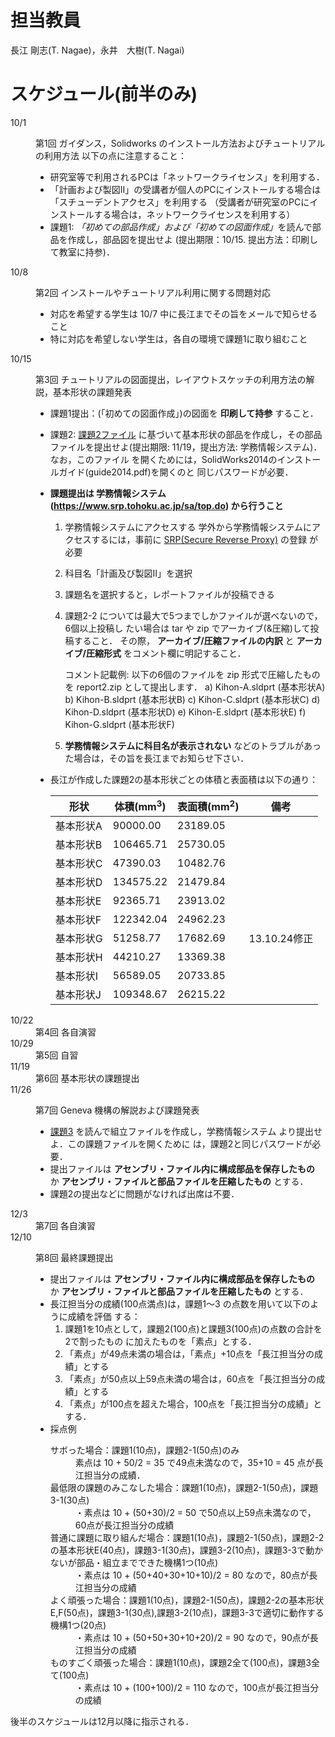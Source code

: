 * 担当教員
長江 剛志(T. Nagae)，永井　大樹(T. Nagai)
* スケジュール(前半のみ)
- 10/1 :: 第1回 ガイダンス，Solidworks のインストール方法およびチュートリアルの利用方法
          以下の点に注意すること：
  - 研究室等で利用されるPCは「ネットワークライセンス」を利用する．
  - 「計画および製図II」の受講者が個人のPCにインストールする場合は「スチューデントアクセス」を利用する
    （受講者が研究室のPCにインストールする場合は，ネットワークライセンスを利用する）
  - 課題1: [[tutorial.org][「初めての部品作成」および「初めての図面作成」]]を読んで部品を作成し，部品図を提出せよ
    (提出期限：10/15. 提出方法：印刷して教室に持参)．
- 10/8 :: 第2回 インストールやチュートリアル利用に関する問題対応
  - 対応を希望する学生は 10/7 中に長江までその旨をメールで知らせること
  - 特に対応を希望しない学生は，各自の環境で課題1に取り組むこと
- 10/15 :: 第3回 チュートリアルの図面提出，レイアウトスケッチの利用方法の解説，基本形状の課題発表
  - 課題1提出：(「初めての図面作成」)の図面を *印刷して持参* すること．
  - 課題2: [[file:2014-Exercise2.pdf][課題2ファイル]] に基づいて基本形状の部品を作成し，その部品ファイルを提出せよ(提出期限: 11/19，提出方法: 学務情報システム)．
    なお，このファイル
    を開くためには，SolidWorks2014のインストールガイド(guide2014.pdf)を開くのと
    同じパスワードが必要．
  - *課題提出は 学務情報システム (https://www.srp.tohoku.ac.jp/sa/top.do) から行うこと* 
    1. 学務情報システムにアクセスする
       学外から学務情報システムにアクセスするには，事前に [[https://www.srp.tohoku.ac.jp][SRP(Secure Reverse Proxy)]] の登録
       が必要
    2. 科目名「計画及び製図II」を選択
    3. 課題名を選択すると，レポートファイルが投稿できる
    4. 課題2-2 については最大で5つまでしかファイルが選べないので，6個以上投稿し
       たい場合は tar や zip でアーカイブ(&圧縮)して投稿すること．
       その際， *アーカイブ/圧縮ファイルの内訳* と *アーカイブ/圧縮形式* をコメント欄に明記すること．
       
       コメント記載例:
       以下の6個のファイルを zip 形式で圧縮したものを report2.zip として提出します．
       a) Kihon-A.sldprt (基本形状A)
       b) Kihon-B.sldprt (基本形状B)
       c) Kihon-C.sldprt (基本形状C)
       d) Kihon-D.sldprt (基本形状D)
       e) Kihon-E.sldprt (基本形状E)
       f) Kihon-G.sldprt (基本形状F)
       
    5. *学務情報システムに科目名が表示されない* などのトラブルがあった場合は，その旨を長江までお知らせ下さい．
    
  - 長江が作成した課題2の基本形状ごとの体積と表面積は以下の通り：
    |-----------+------------+--------------+--------------|
    | 形状      | 体積(mm^3) | 表面積(mm^2) | 備考         |
    |-----------+------------+--------------+--------------|
    | 基本形状A |   90000.00 |     23189.05 |              |
    | 基本形状B |  106465.71 |     25730.05 |              |
    | 基本形状C |   47390.03 |     10482.76 |              |
    | 基本形状D |  134575.22 |     21479.84 |              |
    | 基本形状E |   92365.71 |     23913.02 |              |
    | 基本形状F |  122342.04 |     24962.23 |              |
    | 基本形状G |   51258.77 |     17682.69 | 13.10.24修正 |
    | 基本形状H |   44210.27 |     13369.38 |              |
    | 基本形状I |   56589.05 |     20733.85 |              |
    | 基本形状J |  109348.67 |     26215.22 |              |
    |-----------+------------+--------------+--------------|
- 10/22 :: 第4回 各自演習
- 10/29 :: 第5回 自習
- 11/19 :: 第6回 基本形状の課題提出
- 11/26 :: 第7回 Geneva 機構の解説および課題発表
  - [[file:Exercise3.pdf][課題3]] を読んで組立ファイルを作成し，学務情報システム より提出せよ．この課題ファイルを開くために
    は，課題2と同じパスワードが必要．
  - 提出ファイルは *アセンブリ・ファイル内に構成部品を保存したもの* か 
    *アセンブリ・ファイルと部品ファイルを圧縮したもの* とする．
  - 課題2の提出などに問題がなければ出席は不要．
- 12/3 :: 第7回 各自演習
- 12/10 :: 第8回 最終課題提出
  - 提出ファイルは *アセンブリ・ファイル内に構成部品を保存したもの* か 
    *アセンブリ・ファイルと部品ファイルを圧縮したもの* とする．
  - 長江担当分の成績(100点満点)は，課題1〜3 の点数を用いて以下のように成績を評価
    する：
    1. 課題1を10点として，課題2(100点)と課題3(100点)の点数の合計を2で割ったもの
       に加えたものを「素点」とする．
    2. 「素点」が49点未満の場合は，「素点」+10点を「長江担当分の成績」とする
    3. 「素点」が50点以上59点未満の場合は，60点を「長江担当分の成績」とする
    4. 「素点」が100点を超えた場合，100点を「長江担当分の成績」とする．
  - 採点例
    - サボった場合：課題1(10点)，課題2-1(50点)のみ :: 
         素点は 10 + 50/2 = 35 で49点未満なので，35+10 = 45 点が長江担当分の成績．
    - 最低限の課題のみこなした場合：課題1(10点)，課題2-1(50点)，課題3-1(30点) :: 
         ・素点は 10 + (50+30)/2 = 50 で50点以上59点未満なので，60点が長江担当分の成績
    - 普通に課題に取り組んだ場合：課題1(10点)，課題2-1(50点)，課題2-2の基本形状E(40点)，課題3-1(30点)，課題3-2(10点)，課題3-3で動かないが部品・組立までできた機構1つ(10点) :: 
         ・素点は 10 + (50+40+30+10+10)/2 = 80 なので，80点が長江担当分の成績
    - よく頑張った場合：課題1(10点)，課題2-1(50点)，課題2-2の基本形状E,F(50点)，課題3-1(30点),課題3-2(10点)，課題3-3で適切に動作する機構1つ(20点) :: 
         ・素点は 10 + (50+50+30+10+20)/2 = 90 なので，90点が長江担当分の成績
    - ものすごく頑張った場合：課題1(10点)，課題2全て(100点)，課題3全て(100点) ::
         ・素点は 10 + (100+100)/2 = 110 なので，100点が長江担当分の成績

後半のスケジュールは12月以降に指示される．
